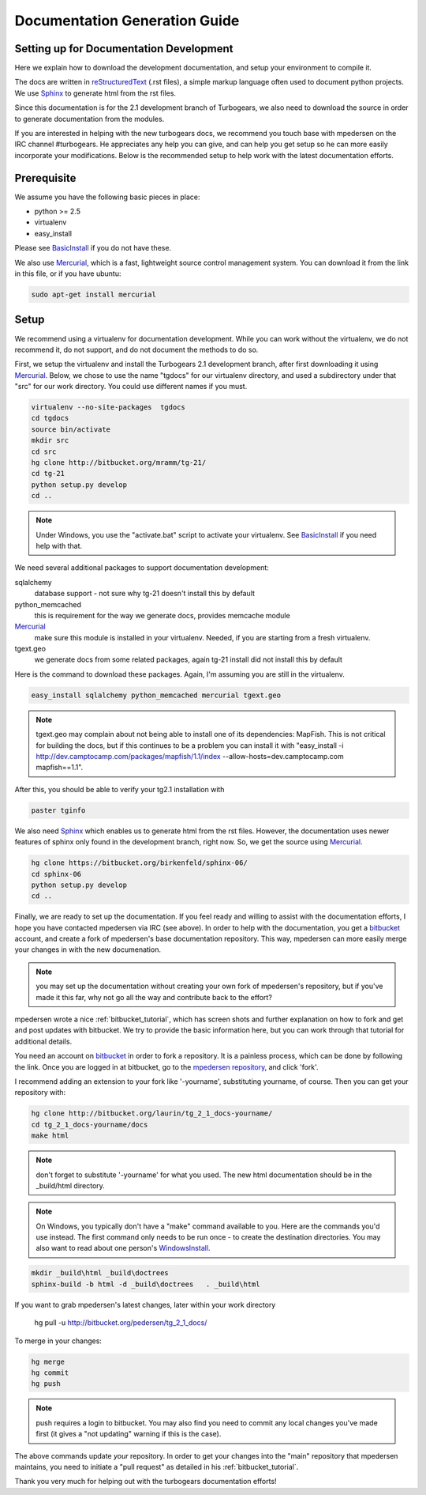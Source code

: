 .. _building_docs:

Documentation Generation Guide
==================================

Setting up for Documentation Development
----------------------------------------

Here we explain how to download the development documentation, and setup
your environment to compile it.

The docs are written in reStructuredText_ (.rst files), a simple markup
language often used to document python projects.   We use Sphinx_ to generate
html from the rst files.

Since this documentation is for the 2.1 development branch of Turbogears,
we also need to download the source in order to generate documentation from 
the modules.

If you are interested in helping with the new turbogears docs, we recommend you
touch base with mpedersen on the IRC channel #turbogears.  He appreciates any
help you can give, and can help you get setup so he can more easily incorporate
your modifications.   Below is the recommended setup to help work with the
latest documentation efforts.


Prerequisite
------------

We assume you have the following basic pieces in place: 

* python >= 2.5
* virtualenv
* easy_install

Please see BasicInstall_ if you do not have these.

We also use Mercurial_, which is a fast, lightweight source control management
system. You can download it from the link in this file, or if you have
ubuntu:

.. code-block:: bash

    sudo apt-get install mercurial

Setup
-----

We recommend using a virtualenv for documentation development. While you
can work without the virtualenv, we do not recommend it, do not support,
and do not document the methods to do so.

First, we setup the virtualenv and install the Turbogears 2.1 development 
branch, after first downloading it using Mercurial_.   Below, we chose to 
use the name "tgdocs" for our virtualenv directory, and used a subdirectory
under that "src" for our work directory.   You could use different names if
you must.

.. code-block:: bash

    virtualenv --no-site-packages  tgdocs
    cd tgdocs
    source bin/activate
    mkdir src
    cd src
    hg clone http://bitbucket.org/mramm/tg-21/
    cd tg-21
    python setup.py develop
    cd ..

.. note::   Under Windows, you use the "activate.bat" script to activate
    your virtualenv.  See BasicInstall_ if you need help with that.

We need several additional packages to support documentation development:

sqlalchemy 
   database support - not sure why tg-21 doesn't install this by default
python_memcached
   this is requirement for the way we generate docs, provides memcache module
Mercurial_
   make sure this module is installed in your virtualenv.  Needed, if you are starting from a fresh virtualenv.
tgext.geo
   we generate docs from some related packages, again tg-21 install did not install this by default

Here is the command to download these packages.   Again, I'm assuming you are 
still in the virtualenv.

.. code-block:: bash

   easy_install sqlalchemy python_memcached mercurial tgext.geo

.. note::  tgext.geo may complain about not being able to install one of its dependencies: MapFish.   This is not critical for building the docs, but if this continues to be a problem you can install it with "easy_install -i http://dev.camptocamp.com/packages/mapfish/1.1/index --allow-hosts=dev.camptocamp.com mapfish==1.1".

After this, you should be able to verify your tg2.1 installation with

.. code-block:: bash
 
   paster tginfo


We also need Sphinx_ which enables us to generate html from the rst files.  
However, the documentation uses newer features of sphinx only found in 
the development branch, right now.   So, we get the source using Mercurial_. 

.. code-block:: bash

    hg clone https://bitbucket.org/birkenfeld/sphinx-06/
    cd sphinx-06
    python setup.py develop
    cd ..


Finally, we are ready to set up the documentation.   If you feel ready and
willing to assist with the documentation efforts, I hope you have contacted
mpedersen via IRC (see above).   In order to help with the documentation,
you get a bitbucket_ account, and create a fork of mpedersen's base
documentation repository.  This way, mpedersen can more easily merge your
changes in with the new documenation.

.. note::  you may set up the documentation without creating your
    own fork of mpedersen's repository, but if you've made it this far, 
    why not go all the way and contribute back to the effort?   

mpedersen wrote a nice :ref:`bitbucket_tutorial`, which has screen shots and
further explanation on how to fork and get and post updates with bitbucket.  We
try to provide the basic information here, but you can work through that
tutorial for additional details.

You need an account on bitbucket_ in order to fork a repository.  
It is a painless process, which can be done by following the link.  
Once you are logged in at bitbucket, go to the `mpedersen repository`_, 
and click 'fork'.

I recommend adding an extension to your fork like '-yourname', substituting
yourname, of course.   Then you can get your repository with:

.. code-block:: bash

    hg clone http://bitbucket.org/laurin/tg_2_1_docs-yourname/
    cd tg_2_1_docs-yourname/docs
    make html

.. note::  don't forget to substitute '-yourname' for what you used.   
    The new html documentation should be in the _build/html directory.

.. note::  On Windows, you typically don't have a "make" command available
    to you.   Here are the commands you'd use instead.   
    The first command only needs to be run once - to create the 
    destination directories.   You may also want to read about one person's 
    WindowsInstall_.

.. code-block:: bash

    mkdir _build\html _build\doctrees
    sphinx-build -b html -d _build\doctrees   . _build\html


    
If you want to grab mpedersen's latest changes, later within your work directory

    hg pull -u http://bitbucket.org/pedersen/tg_2_1_docs/


To merge in your changes:

.. code-block:: bash

    hg merge
    hg commit
    hg push

.. note::  push requires a login to bitbucket.   You may also find you need to 
    commit any local changes you've made first (it gives a "not updating" 
    warning if this is the case).

The above commands update *your* repository.   In order to get your changes
into the "main" repository that mpedersen maintains, you need to initiate
a "pull request" as detailed in his :ref:`bitbucket_tutorial`.

Thank you very much for helping out with the turbogears documentation
efforts!

.. _Mercurial: http://mercurial.selenic.com/wiki/Download
.. _sphinx: http://sphinx.pocoo.org/
.. _reStructuredText: http://docutils.sourceforge.net/rst.html
.. _bitbucket: http://bitbucket.org/account/signup/
.. _BasicInstall: http://pylonsbook.com/en/1.0/deployment.html#setting-up-a-virtual-python-environment
.. _WindowsInstall: http://www.blog.pythonlibrary.org/?p=230
.. _`mpedersen repository`: http://bitbucket.org/pedersen/tg_2_1_docs


.. todo:: perhaps a better basic install link for python, virtualenv, easy_setup
.. todo:: review whether my discussion of hg, bitbucket and repositories makes
    sense, and whether mpdedersen's bitbucket tutorial covers all it needs to.
    (note:   I think they make basic sense, but...   I'm not an expert)
.. todo:: review and edit, in general...
    I still recommend highlighting some of the volunteer opportunities.  
    perhaps a "how to help/contribute" doc should link to here...


